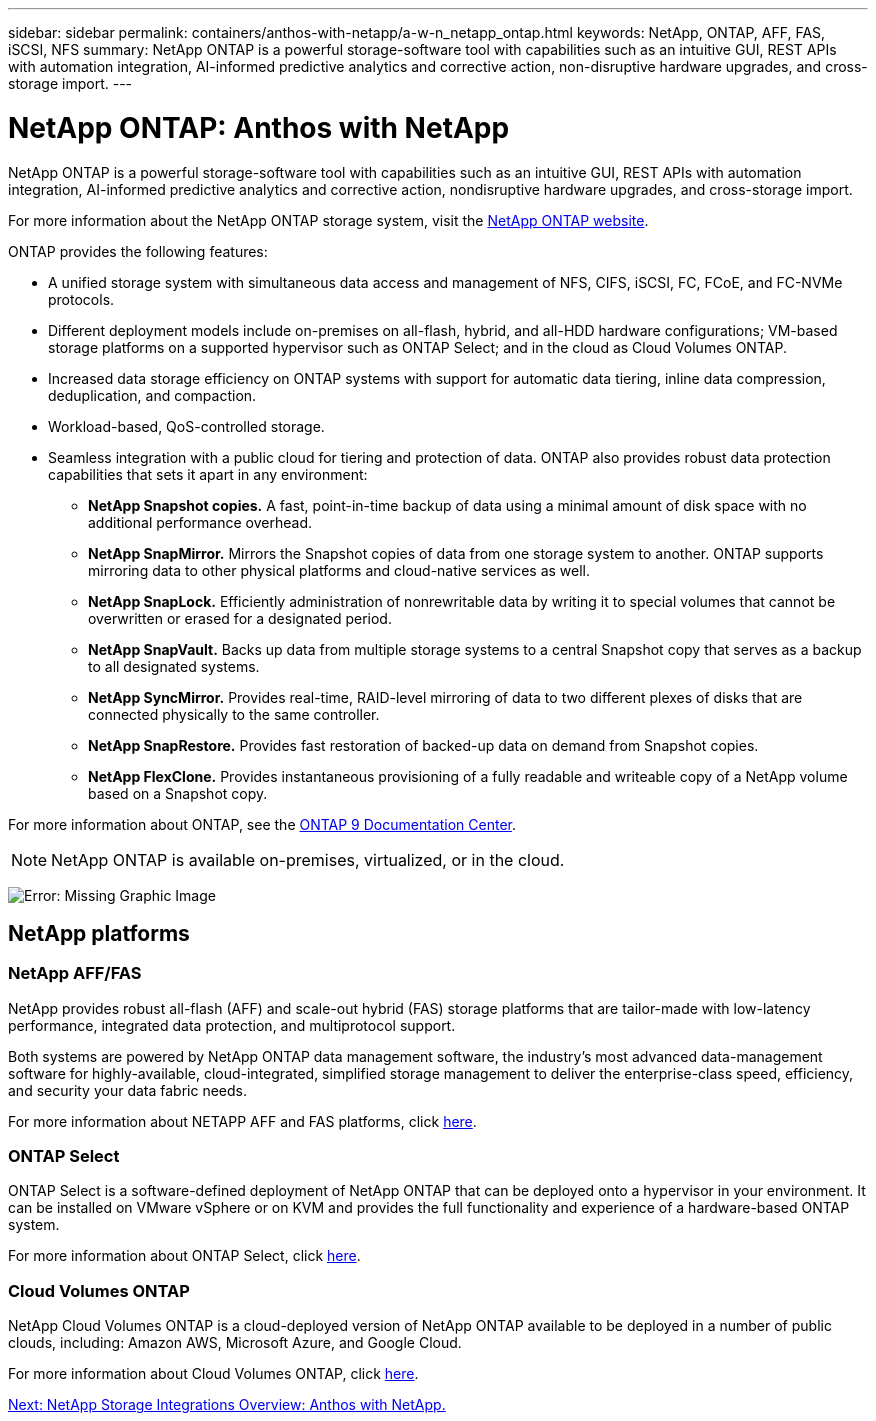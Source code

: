 ---
sidebar: sidebar
permalink: containers/anthos-with-netapp/a-w-n_netapp_ontap.html
keywords: NetApp, ONTAP, AFF, FAS, iSCSI, NFS
summary: NetApp ONTAP is a powerful storage-software tool with capabilities such as an intuitive GUI, REST APIs with automation integration, AI-informed predictive analytics and corrective action, non-disruptive hardware upgrades, and cross-storage import.
---

= NetApp ONTAP: Anthos with NetApp
:hardbreaks:
:nofooter:
:icons: font
:linkattrs:
:imagesdir: ./../../media/

//
// This file was created with NDAC Version 0.9 (June 4, 2020)
//
// 2020-06-25 14:31:33.555482
//

NetApp ONTAP is a powerful storage-software tool with capabilities such as an intuitive GUI, REST APIs with automation integration, AI-informed predictive analytics and corrective action, nondisruptive hardware upgrades, and cross-storage import.

For more information about the NetApp ONTAP storage system, visit the https://www.netapp.com/data-management/ontap-data-management-software/[NetApp ONTAP website^].

ONTAP provides the following features:

* A unified storage system with simultaneous data access and management of NFS, CIFS, iSCSI, FC, FCoE, and FC-NVMe protocols.
* Different deployment models include on-premises on all-flash, hybrid, and all-HDD hardware configurations; VM-based storage platforms on a supported hypervisor such as ONTAP Select; and in the cloud as Cloud Volumes ONTAP.
* Increased data storage efficiency on ONTAP systems with support for automatic data tiering, inline data compression, deduplication, and compaction.
* Workload-based, QoS-controlled storage.
* Seamless integration with a public cloud for tiering and protection of data. ONTAP also provides robust data protection capabilities that sets it apart in any environment:

** *NetApp Snapshot copies.* A fast, point-in-time backup of data using a minimal amount of disk space with no additional performance overhead.
** *NetApp SnapMirror.* Mirrors the Snapshot copies of data from one storage system to another. ONTAP supports mirroring data to other physical platforms and cloud-native services as well.
** *NetApp SnapLock.*  Efficiently administration of nonrewritable data by writing it to special volumes that cannot be overwritten or erased for a designated period.
** *NetApp SnapVault.* Backs up data from multiple storage systems to a central Snapshot copy that serves as a backup to all designated systems.
** *NetApp SyncMirror.* Provides real-time, RAID-level mirroring of data to two different plexes of disks that are connected physically to the same controller.
** *NetApp SnapRestore.* Provides fast restoration of backed-up data on demand from Snapshot copies.
** *NetApp FlexClone.* Provides instantaneous provisioning of a fully readable and writeable copy of a NetApp volume based on a Snapshot copy.

For more information about ONTAP, see the https://docs.netapp.com/ontap-9/index.jsp[ONTAP 9 Documentation Center^].

NOTE: NetApp ONTAP is available on-premises, virtualized, or in the cloud.

image:a-w-n_ontap.png[Error: Missing Graphic Image]

== NetApp platforms

=== NetApp AFF/FAS

NetApp provides robust all-flash (AFF) and scale-out hybrid (FAS) storage platforms that are tailor-made with low-latency performance, integrated data protection, and multiprotocol support.

Both systems are powered by NetApp ONTAP data management software, the industry’s most advanced data-management software for highly-available, cloud-integrated, simplified storage management to deliver the enterprise-class speed, efficiency, and security your data fabric needs.

For more information about NETAPP AFF and FAS platforms, click https://docs.netapp.com/platstor/index.jsp[here].

=== ONTAP Select

ONTAP Select is a software-defined deployment of NetApp ONTAP that can be deployed onto a hypervisor in your environment. It can be installed on VMware vSphere or on KVM and provides the full functionality and experience of a hardware-based ONTAP system.

For more information about ONTAP Select, click https://docs.netapp.com/us-en/ontap-select/[here].

=== Cloud Volumes ONTAP

NetApp Cloud Volumes ONTAP is a cloud-deployed version of NetApp ONTAP available to be deployed in a number of public clouds, including: Amazon AWS, Microsoft Azure, and Google Cloud.

For more information about Cloud Volumes ONTAP, click https://docs.netapp.com/us-en/occm/#discover-whats-new[here].

link:a-w-n_overview_storint.html[Next: NetApp Storage Integrations Overview: Anthos with NetApp.]
